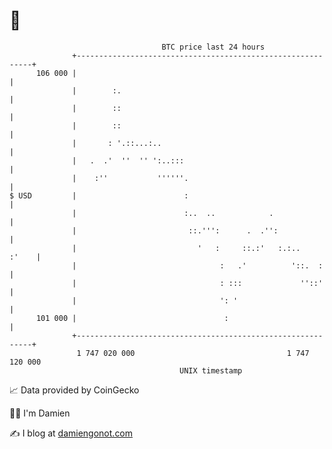 * 👋

#+begin_example
                                     BTC price last 24 hours                    
                 +------------------------------------------------------------+ 
         106 000 |                                                            | 
                 |        :.                                                  | 
                 |        ::                                                  | 
                 |        ::                                                  | 
                 |       : '.::...:..                                         | 
                 |   .  .'  ''  '' ':..:::                                    | 
                 |    :''           ''''''.                                   | 
   $ USD         |                        :                                   | 
                 |                        :..  ..            .                | 
                 |                         ::.''':      .  .'':               | 
                 |                           '   :     ::.:'   :.:..    :'    | 
                 |                                :   .'          '::.  :     | 
                 |                                : :::             ''::'     | 
                 |                                ': '                        | 
         101 000 |                                 :                          | 
                 +------------------------------------------------------------+ 
                  1 747 020 000                                  1 747 120 000  
                                         UNIX timestamp                         
#+end_example
📈 Data provided by CoinGecko

🧑‍💻 I'm Damien

✍️ I blog at [[https://www.damiengonot.com][damiengonot.com]]
